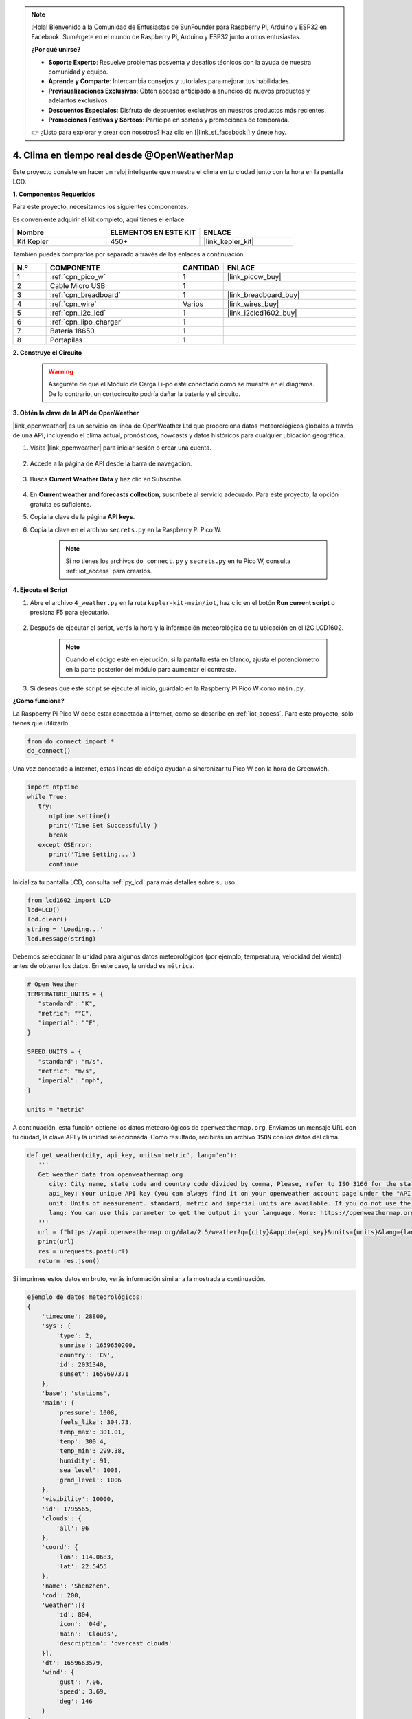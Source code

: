 .. note::

    ¡Hola! Bienvenido a la Comunidad de Entusiastas de SunFounder para Raspberry Pi, Arduino y ESP32 en Facebook. Sumérgete en el mundo de Raspberry Pi, Arduino y ESP32 junto a otros entusiastas.

    **¿Por qué unirse?**

    - **Soporte Experto**: Resuelve problemas posventa y desafíos técnicos con la ayuda de nuestra comunidad y equipo.
    - **Aprende y Comparte**: Intercambia consejos y tutoriales para mejorar tus habilidades.
    - **Previsualizaciones Exclusivas**: Obtén acceso anticipado a anuncios de nuevos productos y adelantos exclusivos.
    - **Descuentos Especiales**: Disfruta de descuentos exclusivos en nuestros productos más recientes.
    - **Promociones Festivas y Sorteos**: Participa en sorteos y promociones de temporada.

    👉 ¿Listo para explorar y crear con nosotros? Haz clic en [|link_sf_facebook|] y únete hoy.


4. Clima en tiempo real desde @OpenWeatherMap
=================================================

Este proyecto consiste en hacer un reloj inteligente que muestra el clima en tu ciudad junto con la hora en la pantalla LCD.


**1. Componentes Requeridos**

Para este proyecto, necesitamos los siguientes componentes. 

Es conveniente adquirir el kit completo; aquí tienes el enlace:

.. list-table::
    :widths: 20 20 20
    :header-rows: 1

    *   - Nombre	
        - ELEMENTOS EN ESTE KIT
        - ENLACE
    *   - Kit Kepler	
        - 450+
        - |link_kepler_kit|

También puedes comprarlos por separado a través de los enlaces a continuación.

.. list-table::
    :widths: 5 20 5 20
    :header-rows: 1

    *   - N.º
        - COMPONENTE	
        - CANTIDAD
        - ENLACE

    *   - 1
        - :ref:`cpn_pico_w`
        - 1
        - |link_picow_buy|
    *   - 2
        - Cable Micro USB
        - 1
        - 
    *   - 3
        - :ref:`cpn_breadboard`
        - 1
        - |link_breadboard_buy|
    *   - 4
        - :ref:`cpn_wire`
        - Varios
        - |link_wires_buy|
    *   - 5
        - :ref:`cpn_i2c_lcd`
        - 1
        - |link_i2clcd1602_buy|
    *   - 6
        - :ref:`cpn_lipo_charger`
        - 1
        -  
    *   - 7
        - Batería 18650
        - 1
        -  
    *   - 8
        - Portapilas
        - 1
        -  


**2. Construye el Circuito**

    .. warning:: 
       
        Asegúrate de que el Módulo de Carga Li-po esté conectado como se muestra en el diagrama. De lo contrario, un cortocircuito podría dañar la batería y el circuito.

.. image:: img/wiring/4.owm_bb.png


**3. Obtén la clave de la API de OpenWeather**

|link_openweather| es un servicio en línea de OpenWeather Ltd que proporciona datos meteorológicos globales a través de una API, incluyendo el clima actual, pronósticos, nowcasts y datos históricos para cualquier ubicación geográfica.

#. Visita |link_openweather| para iniciar sesión o crear una cuenta.

    .. image:: img/OWM-1.png

#. Accede a la página de API desde la barra de navegación.

    .. image:: img/OWM-2.png

#. Busca **Current Weather Data** y haz clic en Subscribe.

    .. image:: img/OWM-3.png

#. En **Current weather and forecasts collection**, suscríbete al servicio adecuado. Para este proyecto, la opción gratuita es suficiente.

   .. image:: img/OWM-4.png

#. Copia la clave de la página **API keys**.

   .. image:: img/OWM-5.png

#. Copia la clave en el archivo ``secrets.py`` en la Raspberry Pi Pico W.

    .. image:: img/4_openweather1.png

    .. note::

        Si no tienes los archivos ``do_connect.py`` y ``secrets.py`` en tu Pico W, consulta :ref:`iot_access` para crearlos.

    .. code-block:: python
        :emphasize-lines: 5

        secrets = {
        'ssid': 'SSID',
        'password': 'PASSWORD',
        'webhooks_key':'WEBHOOKS_API_KEY',
        'openweather_api_key':'OPENWEATHERMAP_API_KEY'
        }

**4. Ejecuta el Script**

#. Abre el archivo ``4_weather.py`` en la ruta ``kepler-kit-main/iot``, haz clic en el botón **Run current script** o presiona F5 para ejecutarlo.

    .. image:: img/4_openweather2.png

#. Después de ejecutar el script, verás la hora y la información meteorológica de tu ubicación en el I2C LCD1602.

    .. note:: 

        Cuando el código esté en ejecución, si la pantalla está en blanco, ajusta el potenciómetro en la parte posterior del módulo para aumentar el contraste.

#. Si deseas que este script se ejecute al inicio, guárdalo en la Raspberry Pi Pico W como ``main.py``.


**¿Cómo funciona?**

La Raspberry Pi Pico W debe estar conectada a Internet, como se describe en :ref:`iot_access`. Para este proyecto, solo tienes que utilizarlo.

.. code-block:: python

    from do_connect import *
    do_connect()

Una vez conectado a Internet, estas líneas de código ayudan a sincronizar tu Pico W con la hora de Greenwich.

.. code-block:: python

   import ntptime
   while True:
      try:
         ntptime.settime()
         print('Time Set Successfully')
         break
      except OSError:
         print('Time Setting...')
         continue   

Inicializa tu pantalla LCD; consulta :ref:`py_lcd` para más detalles sobre su uso.

.. code-block:: python

   from lcd1602 import LCD
   lcd=LCD()
   lcd.clear() 
   string = 'Loading...'
   lcd.message(string)

Debemos seleccionar la unidad para algunos datos meteorológicos (por ejemplo, temperatura, velocidad del viento) antes de obtener los datos. En este caso, la unidad es ``métrica``.

.. code-block:: python

   # Open Weather
   TEMPERATURE_UNITS = {
      "standard": "K",
      "metric": "°C",
      "imperial": "°F",
   }

   SPEED_UNITS = {
      "standard": "m/s",
      "metric": "m/s",
      "imperial": "mph",
   }

   units = "metric"

A continuación, esta función obtiene los datos meteorológicos de ``openweathermap.org``.
Enviamos un mensaje URL con tu ciudad, la clave API y la unidad seleccionada.
Como resultado, recibirás un archivo ``JSON`` con los datos del clima.

.. code-block:: python

   def get_weather(city, api_key, units='metric', lang='en'):
      '''
      Get weather data from openweathermap.org
         city: City name, state code and country code divided by comma, Please, refer to ISO 3166 for the state codes or country codes. https://www.iso.org/obp/ui/#search
         api_key: Your unique API key (you can always find it on your openweather account page under the "API key" tab https://home.openweathermap.org/api_keys)
         unit: Units of measurement. standard, metric and imperial units are available. If you do not use the units parameter, standard units will be applied by default. More: https://openweathermap.org/current#data
         lang: You can use this parameter to get the output in your language. More: https://openweathermap.org/current#multi
      '''
      url = f"https://api.openweathermap.org/data/2.5/weather?q={city}&appid={api_key}&units={units}&lang={lang}"
      print(url)
      res = urequests.post(url)
      return res.json()

Si imprimes estos datos en bruto, verás información similar a la mostrada a continuación.

.. code-block:: python

   ejemplo de datos meteorológicos:
   {
       'timezone': 28800,
       'sys': {
           'type': 2,
           'sunrise': 1659650200,
           'country': 'CN',
           'id': 2031340,
           'sunset': 1659697371
       },
       'base': 'stations',
       'main': {
           'pressure': 1008,
           'feels_like': 304.73,
           'temp_max': 301.01,
           'temp': 300.4,
           'temp_min': 299.38,
           'humidity': 91,
           'sea_level': 1008,
           'grnd_level': 1006
       },
       'visibility': 10000,
       'id': 1795565,
       'clouds': {
           'all': 96
       }, 
       'coord': {
           'lon': 114.0683,
           'lat': 22.5455
       },
       'name': 'Shenzhen',
       'cod': 200,
       'weather':[{
           'id': 804,
           'icon': '04d',
           'main': 'Clouds',
           'description': 'overcast clouds'
       }],
       'dt': 1659663579,
       'wind': {
           'gust': 7.06,
           'speed': 3.69,
           'deg': 146
       }
   }

Usamos la función ``print_weather(weather_data)`` para convertir estos datos en un formato de fácil lectura y mostrarlos.

Esta función no se llama; puedes descomentar esta línea en ``while True`` según sea necesario.

.. image:: img/4_openweather3.png

.. code-block:: python
   :emphasize-lines: 2

   # imprimir en consola
   print_weather(weather_data)

En el bucle ``while True``, se llama primero a la función ``get_weather()`` para obtener la ``clima``, ``temperatura`` y ``humedad`` necesarias para este proyecto.

.. code-block:: python

   weather_data = get_weather('shenzhen', secrets['openweather_api_key'], units=units)
   weather=weather_data["weather"][0]["main"]
   t=weather_data["main"]["temp"]
   rh=weather_data["main"]["humidity"]

Obtén la hora local. La función ``time.localtime()`` devuelve una serie de tuplas (año, mes, día, hora, minuto, segundo, día de la semana, día del año). Extraemos ``hora`` y ``minuto``.

Nota que ya sincronizamos el Pico W con la Hora de Greenwich, por lo que debemos añadir la zona horaria de tu ubicación.

.. code-block:: python
    
    # obtiene la hora (+24 para el hemisferio oeste)
    # si es negativo, suma 24
    # horas = time.localtime()[3] + int(weather_data["timezone"] / 3600) + 24  #solo para hemisferio oeste

    horas=time.localtime()[3]+int(weather_data["timezone"] / 3600)
    mins=time.localtime()[4]

Finalmente, la información del clima y la hora se muestran en el LCD1602.

.. code-block:: python

   lcd.clear() 
   time.sleep_ms(200)
   string = f'{hours:02d}:{mins:02d} {weather}\n'
   lcd.message(string)
   string = f'{t}{TEMPERATURE_UNITS[units]} {rh}%rh'
   lcd.message(string)

Tu LCD1602 se convertirá en un reloj que se actualiza cada 30 segundos cuando el bucle principal se ejecuta cada 30 segundos.

.. OPW的文档页面, 可以查找每种产品的所有技术信息。https://openweathermap.org/api


.. 查看获取到的key https://home.openweathermap.org/api_keys
.. 当前天气的资料页 https://openweathermap.org/current
.. https://openweathermap.org/appid